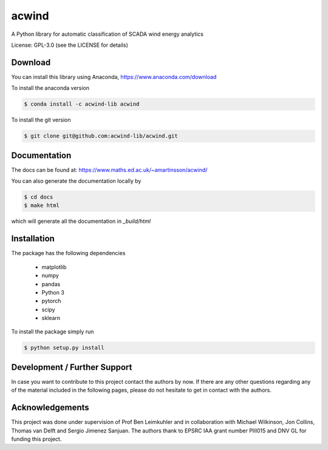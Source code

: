 acwind
======
A Python library for automatic classification of SCADA wind energy analytics

License: GPL-3.0 (see the LICENSE for details)

Download
--------

You can install this library using Anaconda,
https://www.anaconda.com/download

To install the anaconda version

.. code-block:: none

    $ conda install -c acwind-lib acwind

To install the git version

.. code-block:: none

    $ git clone git@github.com:acwind-lib/acwind.git

Documentation
-------------

The docs can be found at:
https://www.maths.ed.ac.uk/~amartinsson/acwind/

You can also generate the documentation locally by

.. code-block:: none

    $ cd docs
    $ make html

which will generate all the documentation in `_build/html`

Installation
------------

The package has the following dependencies

    * matplotlib
    * numpy
    * pandas
    * Python 3
    * pytorch
    * scipy
    * sklearn

To install the package simply run

.. code-block:: none

    $ python setup.py install

Development / Further Support
-----------------------------

In case you want to contribute to this project contact the authors by now. If
there are any other questions regarding any of the material included in the
following pages, please do not hesitate to get in contact with the authors.

Acknowledgements
----------------

This project was done under supervision of Prof Ben Leimkuhler and in
collaboration with Michael Wilkinson, Jon Collins, Thomas van Delft and
Sergio Jimenez Sanjuan. The authors thank to EPSRC IAA grant number PIII015 and
DNV GL for funding this project.
